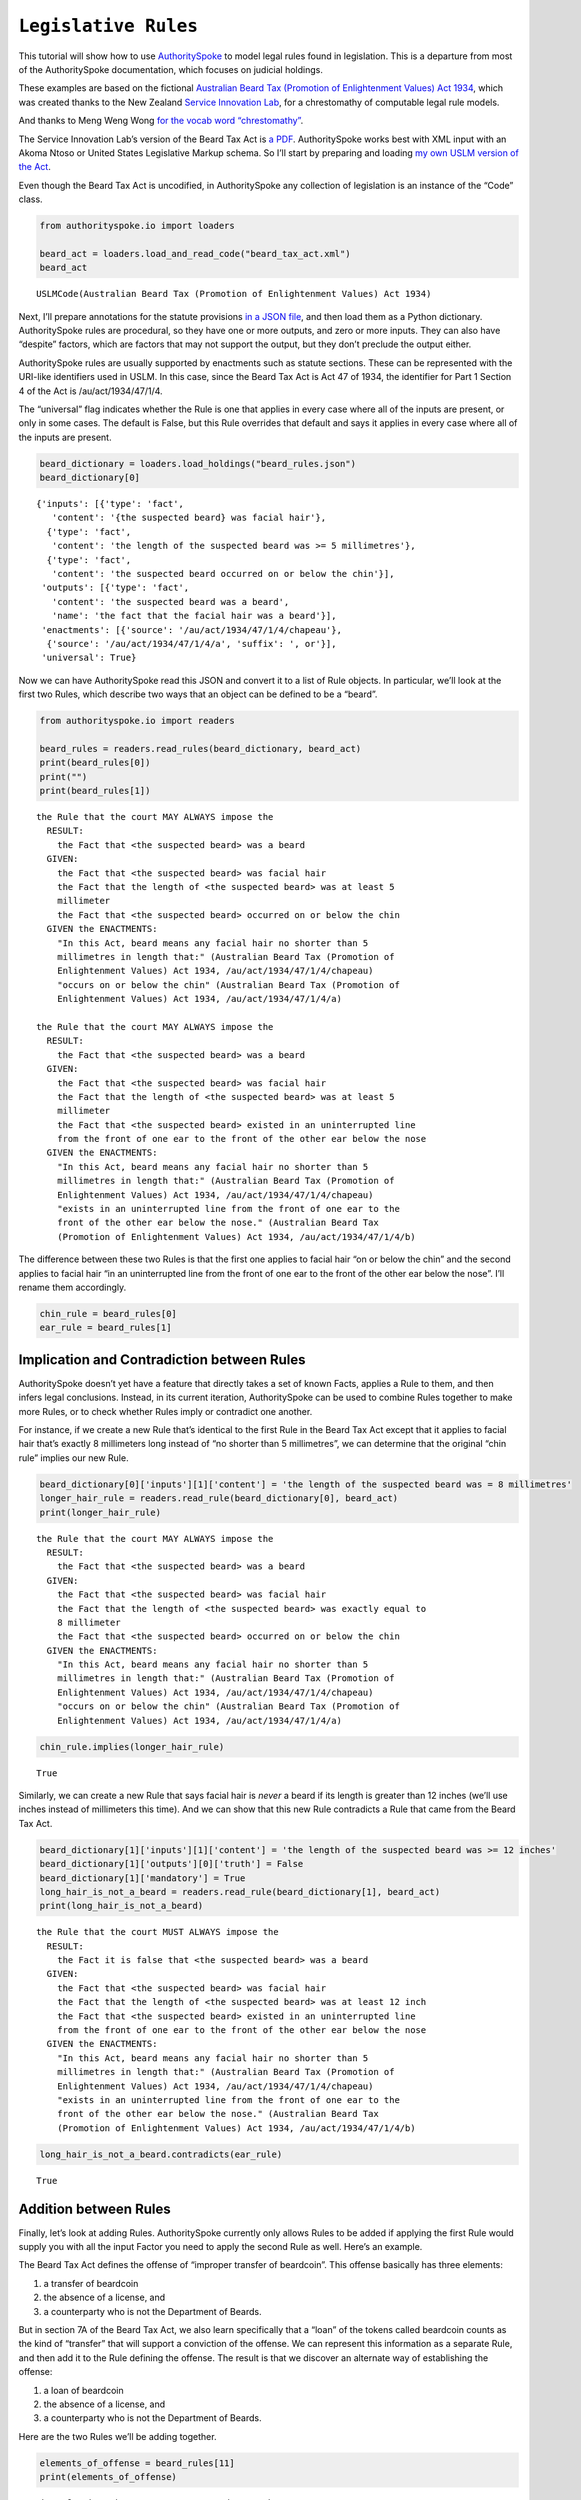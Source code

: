 ``Legislative Rules``
===========================

This tutorial will show how to use
`AuthoritySpoke <https://authorityspoke.readthedocs.io/en/latest/>`__ to
model legal rules found in legislation. This is a departure from most of
the AuthoritySpoke documentation, which focuses on judicial holdings.

These examples are based on the fictional `Australian Beard Tax
(Promotion of Enlightenment Values) Act
1934 <https://github.com/ServiceInnovationLab/example-rules-as-code>`__,
which was created thanks to the New Zealand `Service Innovation
Lab <https://github.com/ServiceInnovationLab>`__, for a chrestomathy of
computable legal rule models.

And thanks to Meng Weng Wong `for the vocab word
“chrestomathy” <https://twitter.com/mengwong/status/1205720239406755840>`__.

The Service Innovation Lab’s version of the Beard Tax Act is `a
PDF <https://github.com/ServiceInnovationLab/example-rules-as-code/blob/master/legislation.pdf>`__.
AuthoritySpoke works best with XML input with an Akoma Ntoso or United
States Legislative Markup schema. So I’ll start by preparing and loading
`my own USLM version of the Act
<https://github.com/mscarey/AuthoritySpoke/blob/master/example_data/codes/beard_tax_act.xml>`__.

Even though the Beard Tax Act is uncodified, in AuthoritySpoke any
collection of legislation is an instance of the “Code” class.

.. code:: python

    from authorityspoke.io import loaders

    beard_act = loaders.load_and_read_code("beard_tax_act.xml")
    beard_act




.. parsed-literal::

    USLMCode(Australian Beard Tax (Promotion of Enlightenment Values) Act 1934)



Next, I’ll prepare annotations for the statute provisions `in a JSON
file <https://github.com/mscarey/AuthoritySpoke/blob/master/example_data/holdings/beard_rules.json>`__,
and then load them as a Python dictionary. AuthoritySpoke rules
are procedural, so they have one or more outputs, and zero or more
inputs. They can also have “despite” factors, which are factors that may
not support the output, but they don’t preclude the output either.

AuthoritySpoke rules are usually supported by enactments such as statute
sections. These can be represented with the URI-like identifiers used in
USLM. In this case, since the Beard Tax Act is Act 47 of 1934, the
identifier for Part 1 Section 4 of the Act is /au/act/1934/47/1/4.

The “universal” flag indicates whether the Rule is one that applies in
every case where all of the inputs are present, or only in some cases.
The default is False, but this Rule overrides that default and says it
applies in every case where all of the inputs are present.

.. code:: python

    beard_dictionary = loaders.load_holdings("beard_rules.json")
    beard_dictionary[0]




.. parsed-literal::

    {'inputs': [{'type': 'fact',
       'content': '{the suspected beard} was facial hair'},
      {'type': 'fact',
       'content': 'the length of the suspected beard was >= 5 millimetres'},
      {'type': 'fact',
       'content': 'the suspected beard occurred on or below the chin'}],
     'outputs': [{'type': 'fact',
       'content': 'the suspected beard was a beard',
       'name': 'the fact that the facial hair was a beard'}],
     'enactments': [{'source': '/au/act/1934/47/1/4/chapeau'},
      {'source': '/au/act/1934/47/1/4/a', 'suffix': ', or'}],
     'universal': True}



Now we can have AuthoritySpoke read this JSON and convert it to a list
of Rule objects. In particular, we’ll look at the first two Rules, which
describe two ways that an object can be defined to be a “beard”.

.. code:: python

    from authorityspoke.io import readers

    beard_rules = readers.read_rules(beard_dictionary, beard_act)
    print(beard_rules[0])
    print("")
    print(beard_rules[1])


.. parsed-literal::

    the Rule that the court MAY ALWAYS impose the
      RESULT:
        the Fact that <the suspected beard> was a beard
      GIVEN:
        the Fact that <the suspected beard> was facial hair
        the Fact that the length of <the suspected beard> was at least 5
        millimeter
        the Fact that <the suspected beard> occurred on or below the chin
      GIVEN the ENACTMENTS:
        "In this Act, beard means any facial hair no shorter than 5
        millimetres in length that:" (Australian Beard Tax (Promotion of
        Enlightenment Values) Act 1934, /au/act/1934/47/1/4/chapeau)
        "occurs on or below the chin" (Australian Beard Tax (Promotion of
        Enlightenment Values) Act 1934, /au/act/1934/47/1/4/a)

    the Rule that the court MAY ALWAYS impose the
      RESULT:
        the Fact that <the suspected beard> was a beard
      GIVEN:
        the Fact that <the suspected beard> was facial hair
        the Fact that the length of <the suspected beard> was at least 5
        millimeter
        the Fact that <the suspected beard> existed in an uninterrupted line
        from the front of one ear to the front of the other ear below the nose
      GIVEN the ENACTMENTS:
        "In this Act, beard means any facial hair no shorter than 5
        millimetres in length that:" (Australian Beard Tax (Promotion of
        Enlightenment Values) Act 1934, /au/act/1934/47/1/4/chapeau)
        "exists in an uninterrupted line from the front of one ear to the
        front of the other ear below the nose." (Australian Beard Tax
        (Promotion of Enlightenment Values) Act 1934, /au/act/1934/47/1/4/b)


The difference between these two Rules is that the first one applies to
facial hair “on or below the chin” and the second applies to facial hair
“in an uninterrupted line from the front of one ear to the front of the
other ear below the nose”. I’ll rename them accordingly.

.. code:: python

    chin_rule = beard_rules[0]
    ear_rule = beard_rules[1]

Implication and Contradiction between Rules
-------------------------------------------

AuthoritySpoke doesn’t yet have a feature that directly takes a set of
known Facts, applies a Rule to them, and then infers legal conclusions.
Instead, in its current iteration, AuthoritySpoke can be used to combine
Rules together to make more Rules, or to check whether Rules imply or
contradict one another.

For instance, if we create a new Rule that’s identical to the first Rule
in the Beard Tax Act except that it applies to facial hair that’s
exactly 8 millimeters long instead of “no shorter than 5 millimetres”,
we can determine that the original “chin rule” implies our new Rule.

.. code:: python

    beard_dictionary[0]['inputs'][1]['content'] = 'the length of the suspected beard was = 8 millimetres'
    longer_hair_rule = readers.read_rule(beard_dictionary[0], beard_act)
    print(longer_hair_rule)


.. parsed-literal::

    the Rule that the court MAY ALWAYS impose the
      RESULT:
        the Fact that <the suspected beard> was a beard
      GIVEN:
        the Fact that <the suspected beard> was facial hair
        the Fact that the length of <the suspected beard> was exactly equal to
        8 millimeter
        the Fact that <the suspected beard> occurred on or below the chin
      GIVEN the ENACTMENTS:
        "In this Act, beard means any facial hair no shorter than 5
        millimetres in length that:" (Australian Beard Tax (Promotion of
        Enlightenment Values) Act 1934, /au/act/1934/47/1/4/chapeau)
        "occurs on or below the chin" (Australian Beard Tax (Promotion of
        Enlightenment Values) Act 1934, /au/act/1934/47/1/4/a)


.. code:: python

    chin_rule.implies(longer_hair_rule)




.. parsed-literal::

    True



Similarly, we can create a new Rule that says facial hair is *never* a
beard if its length is greater than 12 inches (we’ll use inches instead
of millimeters this time). And we can show that this new Rule
contradicts a Rule that came from the Beard Tax Act.

.. code:: python

    beard_dictionary[1]['inputs'][1]['content'] = 'the length of the suspected beard was >= 12 inches'
    beard_dictionary[1]['outputs'][0]['truth'] = False
    beard_dictionary[1]['mandatory'] = True
    long_hair_is_not_a_beard = readers.read_rule(beard_dictionary[1], beard_act)
    print(long_hair_is_not_a_beard)


.. parsed-literal::

    the Rule that the court MUST ALWAYS impose the
      RESULT:
        the Fact it is false that <the suspected beard> was a beard
      GIVEN:
        the Fact that <the suspected beard> was facial hair
        the Fact that the length of <the suspected beard> was at least 12 inch
        the Fact that <the suspected beard> existed in an uninterrupted line
        from the front of one ear to the front of the other ear below the nose
      GIVEN the ENACTMENTS:
        "In this Act, beard means any facial hair no shorter than 5
        millimetres in length that:" (Australian Beard Tax (Promotion of
        Enlightenment Values) Act 1934, /au/act/1934/47/1/4/chapeau)
        "exists in an uninterrupted line from the front of one ear to the
        front of the other ear below the nose." (Australian Beard Tax
        (Promotion of Enlightenment Values) Act 1934, /au/act/1934/47/1/4/b)


.. code:: python

    long_hair_is_not_a_beard.contradicts(ear_rule)




.. parsed-literal::

    True



Addition between Rules
----------------------

Finally, let’s look at adding Rules. AuthoritySpoke currently only
allows Rules to be added if applying the first Rule would supply you
with all the input Factor you need to apply the second Rule as well.
Here’s an example.

The Beard Tax Act defines the offense of “improper transfer of
beardcoin”. This offense basically has three elements:

1. a transfer of beardcoin
2. the absence of a license, and
3. a counterparty who is not the Department of Beards.

But in section 7A of the Beard Tax Act, we also learn specifically that
a “loan” of the tokens called beardcoin counts as the kind of “transfer”
that will support a conviction of the offense. We can represent this
information as a separate Rule, and then add it to the Rule defining the
offense. The result is that we discover an alternate way of establishing
the offense:

1. a loan of beardcoin
2. the absence of a license, and
3. a counterparty who is not the Department of Beards.

Here are the two Rules we’ll be adding together.

.. code:: python

    elements_of_offense = beard_rules[11]
    print(elements_of_offense)


.. parsed-literal::

    the Rule that the court MUST ALWAYS impose the
      RESULT:
        the Fact that <the defendant> committed the offense of improper
        transfer of beardcoin
      GIVEN:
        the Fact that <the beardcoin transaction> was a transfer of beardcoin
        between <the defendant> and <the counterparty>
        absence of the Fact that <the beardcoin transaction> was a licensed
        beardcoin repurchase
        the Fact it is false that <the counterparty> was <the Department of
        Beards>
      DESPITE:
        the Fact that the token attributed to <the Department of Beards>,
        asserting the fact that <the Department of Beards> granted an
        exemption from the prohibition of wearing beards, was counterfeit
      GIVEN the ENACTMENTS:
        "It shall be an offence to buy, sell, lend, lease, gift, transfer or
        receive in any way a beardcoin from any person or body other than the
        Department of Beards, except as provided in Part 4." (Australian Beard
        Tax (Promotion of Enlightenment Values) Act 1934,
        /au/act/1934/47/3/7A)
        "It shall be no defense to a charge under section 7A that the
        purchase, sale, lease, gift, transfer or receipt was of counterfeit
        beardcoin rather than genuine beardcoin." (Australian Beard Tax
        (Promotion of Enlightenment Values) Act 1934, /au/act/1934/47/3/7B/2)
      DESPITE the ENACTMENT:
        "The Department of Beards may issue licenses to such barbers,
        hairdressers or other male grooming professionals as they see fit to
        purchase a beardcoin from a customer whose beard they have removed,
        and to resell those beardcoins to the Department of Beards"
        (Australian Beard Tax (Promotion of Enlightenment Values) Act 1934,
        /au/act/1934/47/4/11)


.. code:: python

    loan_is_transfer = beard_rules[7]
    print(loan_is_transfer)


.. parsed-literal::

    the Rule that the court MUST ALWAYS impose the
      RESULT:
        the Fact that <the beardcoin transaction> was a transfer of beardcoin
        between <the defendant> and <the counterparty>
      GIVEN:
        the Fact that <the beardcoin transaction> was <the defendant>'s loan
        of the token attributed to <the Department of Beards>, asserting the
        fact that <the Department of Beards> granted an exemption from the
        prohibition of wearing beards, to <the counterparty>
      GIVEN the ENACTMENT:
        "It shall be an offence to buy, sell, lend, lease, gift, transfer or
        receive in any way a beardcoin from any person or body other than the
        Department of Beards, except as provided in Part 4." (Australian Beard
        Tax (Promotion of Enlightenment Values) Act 1934,
        /au/act/1934/47/3/7A)


But there’s a problem. The ``loan_is_transfer`` Rule establishes only
one of the elements of the offense. In order to create a Rule that we
can add to ``elements_of_offense``, we’ll need to add Facts establishing
the two elements other than the “transfer” element. We’ll also need to
add one of the Enactments that the ``elements_of_offense`` Rule relies
upon.

.. code:: python

    loan_without_exceptions = (
            loan_is_transfer
            + elements_of_offense.inputs[1]
            + elements_of_offense.inputs[2]
            + elements_of_offense.enactments[1]
        )
    print(loan_without_exceptions)


.. parsed-literal::

    the Rule that the court MUST ALWAYS impose the
      RESULT:
        the Fact that <the beardcoin transaction> was a transfer of beardcoin
        between <the defendant> and <the counterparty>
      GIVEN:
        the Fact that <the beardcoin transaction> was <the defendant>'s loan
        of the token attributed to <the Department of Beards>, asserting the
        fact that <the Department of Beards> granted an exemption from the
        prohibition of wearing beards, to <the counterparty>
        absence of the Fact that <the beardcoin transaction> was a licensed
        beardcoin repurchase
        the Fact it is false that <the counterparty> was <the Department of
        Beards>
      GIVEN the ENACTMENTS:
        "It shall be no defense to a charge under section 7A that the
        purchase, sale, lease, gift, transfer or receipt was of counterfeit
        beardcoin rather than genuine beardcoin." (Australian Beard Tax
        (Promotion of Enlightenment Values) Act 1934, /au/act/1934/47/3/7B/2)
        "It shall be an offence to buy, sell, lend, lease, gift, transfer or
        receive in any way a beardcoin from any person or body other than the
        Department of Beards, except as provided in Part 4." (Australian Beard
        Tax (Promotion of Enlightenment Values) Act 1934,
        /au/act/1934/47/3/7A)


With these changes, we can add together two Rules to get a new one.

.. code:: python

    loan_establishes_offense = loan_without_exceptions + elements_of_offense
    print(loan_establishes_offense)


.. parsed-literal::

    the Rule that the court MUST ALWAYS impose the
      RESULT:
        the Fact that <the beardcoin transaction> was a transfer of beardcoin
        between <the defendant> and <the counterparty>
        the Fact that <the defendant> committed the offense of improper
        transfer of beardcoin
      GIVEN:
        the Fact that <the beardcoin transaction> was <the defendant>'s loan
        of the token attributed to <the Department of Beards>, asserting the
        fact that <the Department of Beards> granted an exemption from the
        prohibition of wearing beards, to <the counterparty>
        absence of the Fact that <the beardcoin transaction> was a licensed
        beardcoin repurchase
        the Fact it is false that <the counterparty> was <the Department of
        Beards>
      GIVEN the ENACTMENTS:
        "It shall be no defense to a charge under section 7A that the
        purchase, sale, lease, gift, transfer or receipt was of counterfeit
        beardcoin rather than genuine beardcoin." (Australian Beard Tax
        (Promotion of Enlightenment Values) Act 1934, /au/act/1934/47/3/7B/2)
        "It shall be an offence to buy, sell, lend, lease, gift, transfer or
        receive in any way a beardcoin from any person or body other than the
        Department of Beards, except as provided in Part 4." (Australian Beard
        Tax (Promotion of Enlightenment Values) Act 1934,
        /au/act/1934/47/3/7A)


There will be additional methods for combining Rules in future versions
of AuthoritySpoke.

For now, try browsing through the beard_rules object to see how some of
the other provisions have been formalized. In all, there are 14 Rules in
the dataset.

.. code:: python

    len(beard_rules)




.. parsed-literal::

    14



Future Work
-----------

The Beard Tax Act example still presents challenges that AuthoritySpoke
hasn’t yet met. Two capabilities that should be coming to AuthoritySpoke
fairly soon are the ability to model remedies like the sentencing
provisions in /au/act/1934/47/3/9, and commencement dates like the one
in /au/act/1934/47/1/2.

But consider how you would model these more challenging details:

The “purpose” provisions in /au/act/1934/47/1/3 and /au/act/1934/47/4/10

Provisions delegating regulatory power, like /au/act/1934/47/2A/6B and
/au/act/1934/47/4/12

Provisions delegating permission to take administrative actions, like
/au/act/1934/47/2/6/1

Provisions delegating administrative responsibilities, like
/au/act/1934/47/2A/6D/1 and /au/act/1934/47/3/8/1

Provisions delegating fact-finding power, like /au/act/1934/47/2A/6D/2

Clauses limiting the effect of particular provisions to a certain
statutory scope, like the words “In this Act,” in /au/act/1934/47/1/4

Contact
~~~~~~~

If you have questions, comments, or ideas, please feel welcome to get in
touch via Twitter at
`@AuthoritySpoke <https://twitter.com/AuthoritySpoke>`__ or
`@mcareyaus <https://twitter.com/mcareyaus>`__, or via the `AuthoritySpoke
Github repo <https://github.com/mscarey/AuthoritySpoke>`__.
